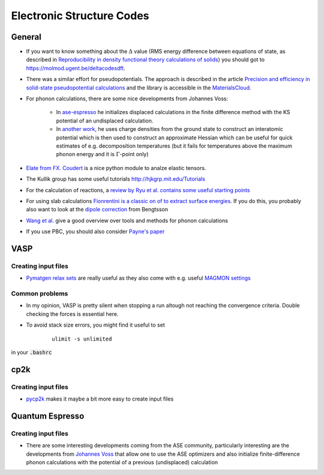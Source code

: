 ===============================
Electronic Structure Codes
===============================


General
-------
* If you want to know something about the :math:`\Delta` value (RMS energy difference between equations of state,
  as described in `Reproducibility in density functional
  theory calculations of solids <http://science.sciencemag.org/cgi/rapidpdf/351/6280/aad3000?ijkey=teUZMpwU49vhY&keytype=ref&siteid=sci>`_) you should got to https://molmod.ugent.be/deltacodesdft.
* There was a similar effort for pseudopotentials. The approach is described in the article `Precision and efficiency in solid-state pseudopotential calculations
  <https://www.nature.com/articles/s41524-018-0127-2>`_ and the library is accessible in the `MaterialsCloud <https://www.materialscloud.org/discover/sssp/table/efficiency>`_.
* For phonon calculations, there are some nice developments from Johannes Voss:
	
	* In `ase-espresso <https://github.com/vossjo/ase-espresso/wiki>`_ he initializes displaced calculations in the finite difference method with the KS potential of an undisplaced calculation.
	* In `another work <http://orbit.dtu.dk/files/4807182/O1freepaper.pdf>`_, he uses charge densities from the ground state to construct an interatomic potential which is then used to construct an approximate Hessian which can be useful for quick estimates of e.g. decomposition temperatures (but it fails for temperatures above the maximum phonon energy and it is :math:`\Gamma`-point only)
* `Elate from FX. Coudert <http://progs.coudert.name/elate>`_ is a nice python module to analze elastic tensors.
* The Kullik group has some useful tutorials http://hjkgrp.mit.edu/Tutorials
* For the calculation of reactions, a `review by Ryu et al. contains some useful starting points <https://pubs.acs.org/doi/abs/10.1021/acs.organomet.8b00456>`_
* For using slab calculations `Fionrentini is a classic on of to extract surface energies <https://iopscience.iop.org/article/10.1088/0953-8984/8/36/005/meta>`_. If you do this, you probably also want to look at the `dipole correction <http://www.phys.ufl.edu/~majewski/nqr/paper/dft/1998-bengston-Dipole-correction-surface-supercells.pdf>`_ from Bengtsson
* `Wang et al. <https://www.nature.com/articles/npjcompumats20166.pdf>`_ give a good overview over tools and methods for phonon calculations
* If you use PBC, you should also consider `Payne's paper <http://www.phys.ufl.edu/~majewski/nqr/paper/dft/1995-Makov-Payne_Periodic-boundary-conditions-ab-initio-calculations.pdf>`_

VASP
----
Creating input files
````````````````````
* `Pymatgen relax sets <http://pymatgen.org/_modules/pymatgen/io/vasp/sets.html>`_ are really useful as they also come with e.g. useful `MAGMON settings <https://github.com/materialsproject/pymatgen/blob/master/pymatgen/io/vasp/VASPIncarBase.yaml>`_ 


Common problems 
````````````````
* In my opinion, VASP is pretty silent when stopping a run altough not reaching 
  the convergence criteria. Double checking the forces is essential here.
* To avoid stack size errors, you might find it useful to set 

     ::

          ulimit -s unlimited

in your :code:`.bashrc`


cp2k
-----

Creating input files
````````````````````
* `pycp2k <https://github.com/SINGROUP/pycp2k>`_ makes it maybe a bit more easy to create input files


Quantum Espresso
-----------------

Creating input files
````````````````````

* There are some interesting developments coming from the ASE community, particularly interesting are the developments
  from `Johannes Voss <https://github.com/vossjo/ase-espresso>`_
  that allow one to use the ASE optimizers and also initialize finite-difference phonon calculations
  with the potential of a previous (undisplaced) calculation

